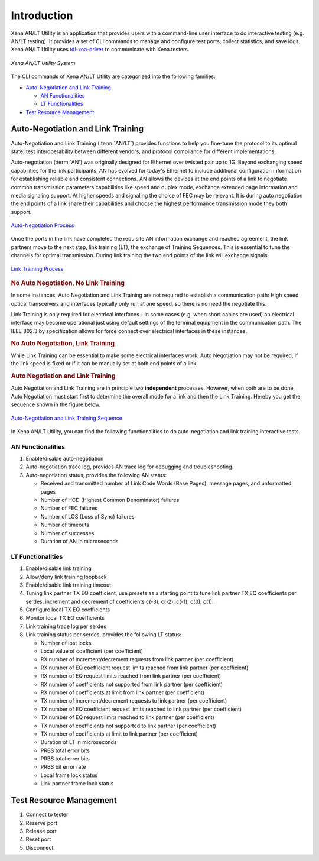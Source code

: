 Introduction
============

Xena AN/LT Utility is an application that provides users with a command-line user interface to do interactive testing (e.g. AN/LT testing). It provides a set of CLI commands to manage and configure test ports, collect statistics, and save logs. Xena AN/LT Utility uses `tdl-xoa-driver <https://pypi.org/project/tdl-xoa-driver/>`_ to communicate with Xena testers.

.. figure:: /_static/xoa_utils_sys.png
    :scale: 30 %
    :align: center

    `Xena AN/LT Utility System`

The CLI commands of Xena AN/LT Utility are categorized into the following families:

* `Auto-Negotiation and Link Training`_

  * `AN Functionalities`_

  * `LT Functionalities`_

* `Test Resource Management`_

.. seealso::

    You can view a list of Xena AN/LT Utility CLI commands in :doc:`Summary of Xena AN/LT Utility CLI commands </cli_ref/summary/index>`

    .. figure:: /_static/cli_summary_preview.png
        :align: center

        :doc:`Command Summary </cli_ref/summary/index>`


Auto-Negotiation and Link Training
------------------------------------

Auto-Negotiation and Link Training (:term:`AN/LT`) provides functions to help you fine-tune the protocol to its optimal state, test interoperability between different vendors, and protocol compliance for different implementations.

Auto-negotiation (:term:`AN`) was originally designed for Ethernet over twisted pair up to 1G. Beyond exchanging speed capabilities for the link participants, AN has evolved for today's Ethernet to include additional configuration information for establishing reliable and consistent connections. AN allows the devices at the end points of a link to negotiate common transmission parameters capabilities like speed and duplex mode, exchange extended page information and media signaling support. At higher speeds and signaling the choice of FEC may be relevant. It is during auto negotiation the end points of a link share their capabilities and choose the highest performance transmission mode they both support.

.. figure:: /_static/autoneg_process.png
    :scale: 90 %
    :align: center

    `Auto-Negotiation Process <https://xenanetworks.com/whitepaper/autoneg-link-training/>`_

Once the ports in the link have completed the requisite AN information exchange and reached agreement, the link partners move to the next step, link training (LT), the exchange of Training Sequences. This is essential to tune the channels for optimal transmission. During link training the two end points of the link will exchange signals.

.. figure:: /_static/linktraining_process.png
    :scale: 100 %
    :align: center

    `Link Training Process <https://xenanetworks.com/whitepaper/autoneg-link-training/>`_

.. rubric:: No Auto Negotiation, No Link Training

In some instances, Auto Negotiation and Link Training are not required to establish a communication path: High speed optical transceivers and interfaces typically only run at one speed, so there is no need the negotiate this.

Link Training is only required for electrical interfaces - in some cases (e.g. when short cables are used) an electrical interface may become operational just using default settings of the terminal equipment in the communication path. The IEEE 802.3 by specification allows for force connect over electrical interfaces in these instances.

.. rubric:: No Auto Negotiation, Link Training

While Link Training can be essential to make some electrical interfaces work, Auto Negotiation may not be required, if the link speed is fixed or if it can be manually set at both end points of a link.

.. rubric:: Auto Negotiation and Link Training

Auto Negotiation and Link Training are in principle two **independent** processes. However, when both are to be done, Auto Negotiation must start first to determine the overall mode for a link and then the Link Training. Hereby you get the sequence shown in the figure below.

.. figure:: /_static/aneg_lt_seq.png
    :scale: 70 %
    :align: center

    `Auto-Negotiation and Link Training Sequence <https://xenanetworks.com/whitepaper/autoneg-link-training/>`_

.. seealso::

    Read more about `Auto Negotiation and Link Training on NRZ and PAM4 based Ethernet Interfaces <https://xenanetworks.com/whitepaper/autoneg-link-training/>`_.


In Xena AN/LT Utility, you can find the following functionalities to do auto-negotiation and link training interactive tests.

AN Functionalities
^^^^^^^^^^^^^^^^^^^^

1. Enable/disable auto-negotiation
2. Auto-negotiation trace log, provides AN trace log for debugging and troubleshooting.
3. Auto-negotiation status, provides the following AN status:

   * Received and transmitted number of Link Code Words (Base Pages), message pages, and unformatted pages
   * Number of HCD (Highest Common Denominator) failures
   * Number of FEC failures
   * Number of LOS (Loss of Sync) failures
   * Number of timeouts
   * Number of successes
   * Duration of AN in microseconds

LT Functionalities
^^^^^^^^^^^^^^^^^^^^^

1. Enable/disable link training
2. Allow/deny link training loopback
3. Enable/disable link training timeout
4. Tuning link partner TX EQ coefficient, use presets as a starting point to tune link partner TX EQ coefficients per serdes, increment and decrement of coefficients c(-3), c(-2), c(-1), c(0), c(1).
5. Configure local TX EQ coefficients
6. Monitor local TX EQ coefficients
7. Link training trace log per serdes
8. Link training status per serdes, provides the following LT status:

   * Number of lost locks
   * Local value of coefficient (per coefficient)
   * RX number of increment/decrement requests from link partner (per coefficient)
   * RX number of EQ coefficient request limits reached from link partner (per coefficient)
   * RX number of EQ request limits reached from link partner (per coefficient)
   * RX number of coefficients not supported from link partner (per coefficient)
   * RX number of coefficients at limit from link partner (per coefficient)
   * TX number of increment/decrement requests to link partner (per coefficient)
   * TX number of EQ coefficient request limits reached to link partner (per coefficient)
   * TX number of EQ request limits reached to link partner (per coefficient)
   * TX number of coefficients not supported to link partner (per coefficient)
   * TX number of coefficients at limit to link partner (per coefficient)
   * Duration of LT in microseconds
   * PRBS total error bits
   * PRBS total error bits
   * PRBS bit error rate
   * Local frame lock status
   * Link partner frame lock status


Test Resource Management
------------------------------------

1. Connect to tester
2. Reserve port
3. Release port
4. Reset port
5. Disconnect